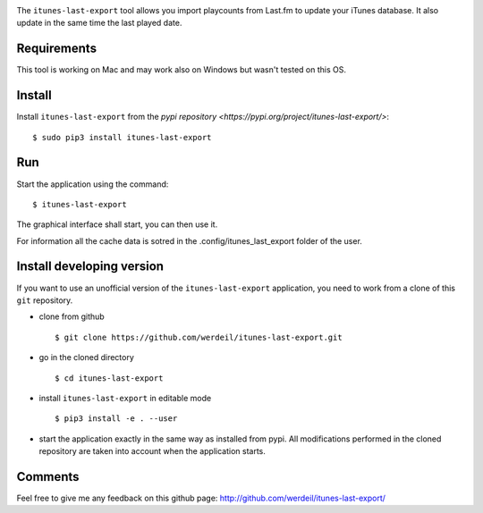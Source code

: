 
.. image:: https://raw.githubusercontent.com/werdeil/itunes-last-export/master/itunes_last_export/images/itunes_last_export.png
   :align: center
   :alt: itunes_last_export

The ``itunes-last-export`` tool allows you import playcounts from Last.fm to update your iTunes database. It also update in the same time the last played date.

Requirements
------------

This tool is working on Mac and may work also on Windows but wasn't tested on this OS.

Install
-------

Install ``itunes-last-export`` from the `pypi repository <https://pypi.org/project/itunes-last-export/>`::

    $ sudo pip3 install itunes-last-export

Run
---

Start the application using the command::

    $ itunes-last-export

The graphical interface shall start, you can then use it.

For information all the cache data is sotred in the .config/itunes_last_export folder of the user.

Install developing version
--------------------------

If you want to use an unofficial version of the ``itunes-last-export`` application, you need to work from a
clone of this ``git`` repository.

- clone from github ::

   $ git clone https://github.com/werdeil/itunes-last-export.git

- go in the cloned directory ::

   $ cd itunes-last-export

- install ``itunes-last-export`` in editable mode ::

   $ pip3 install -e . --user

- start the application exactly in the same way as installed from pypi. All modifications performed
  in the cloned repository are taken into account when the application starts.

Comments
--------

Feel free to give me any feedback on this github page: http://github.com/werdeil/itunes-last-export/
